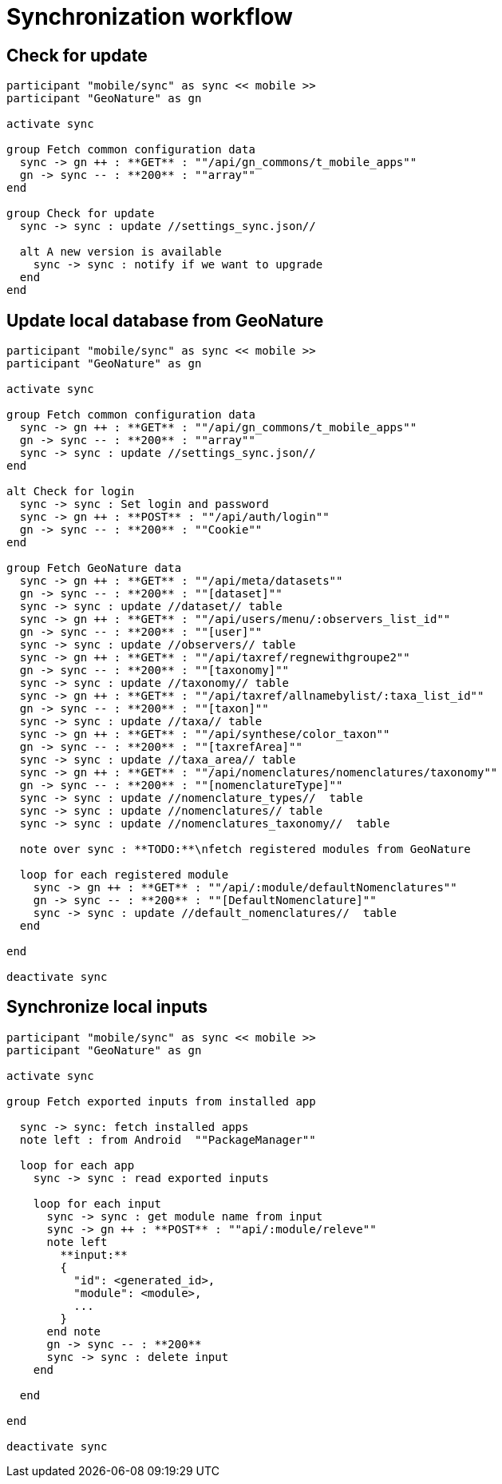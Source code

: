 = Synchronization workflow

== Check for update

[plantuml, images/sync_update, svg]
....
participant "mobile/sync" as sync << mobile >>
participant "GeoNature" as gn

activate sync

group Fetch common configuration data
  sync -> gn ++ : **GET** : ""/api/gn_commons/t_mobile_apps""
  gn -> sync -- : **200** : ""array""
end

group Check for update
  sync -> sync : update //settings_sync.json//

  alt A new version is available
    sync -> sync : notify if we want to upgrade
  end
end

....

== Update local database from GeoNature

[plantuml, images/sync_data, svg]
....
participant "mobile/sync" as sync << mobile >>
participant "GeoNature" as gn

activate sync

group Fetch common configuration data
  sync -> gn ++ : **GET** : ""/api/gn_commons/t_mobile_apps""
  gn -> sync -- : **200** : ""array""
  sync -> sync : update //settings_sync.json//
end

alt Check for login
  sync -> sync : Set login and password
  sync -> gn ++ : **POST** : ""/api/auth/login""
  gn -> sync -- : **200** : ""Cookie""
end

group Fetch GeoNature data
  sync -> gn ++ : **GET** : ""/api/meta/datasets""
  gn -> sync -- : **200** : ""[dataset]""
  sync -> sync : update //dataset// table
  sync -> gn ++ : **GET** : ""/api/users/menu/:observers_list_id""
  gn -> sync -- : **200** : ""[user]""
  sync -> sync : update //observers// table
  sync -> gn ++ : **GET** : ""/api/taxref/regnewithgroupe2""
  gn -> sync -- : **200** : ""[taxonomy]""
  sync -> sync : update //taxonomy// table
  sync -> gn ++ : **GET** : ""/api/taxref/allnamebylist/:taxa_list_id""
  gn -> sync -- : **200** : ""[taxon]""
  sync -> sync : update //taxa// table
  sync -> gn ++ : **GET** : ""/api/synthese/color_taxon""
  gn -> sync -- : **200** : ""[taxrefArea]""
  sync -> sync : update //taxa_area// table
  sync -> gn ++ : **GET** : ""/api/nomenclatures/nomenclatures/taxonomy""
  gn -> sync -- : **200** : ""[nomenclatureType]""
  sync -> sync : update //nomenclature_types//  table
  sync -> sync : update //nomenclatures// table
  sync -> sync : update //nomenclatures_taxonomy//  table

  note over sync : **TODO:**\nfetch registered modules from GeoNature

  loop for each registered module
    sync -> gn ++ : **GET** : ""/api/:module/defaultNomenclatures""
    gn -> sync -- : **200** : ""[DefaultNomenclature]""
    sync -> sync : update //default_nomenclatures//  table
  end

end

deactivate sync

....

== Synchronize local inputs

[plantuml, images/sync_input, svg]
....
participant "mobile/sync" as sync << mobile >>
participant "GeoNature" as gn

activate sync

group Fetch exported inputs from installed app

  sync -> sync: fetch installed apps
  note left : from Android  ""PackageManager""

  loop for each app
    sync -> sync : read exported inputs

    loop for each input
      sync -> sync : get module name from input
      sync -> gn ++ : **POST** : ""api/:module/releve""
      note left
        **input:**
        {
          "id": <generated_id>,
          "module": <module>,
          ...
        }
      end note
      gn -> sync -- : **200**
      sync -> sync : delete input
    end

  end

end

deactivate sync
....